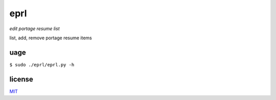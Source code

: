 eprl
====

*edit portage resume list*

list, add, remove portage resume items

uage
----

``$ sudo ./eprl/eprl.py -h``

license
-------

`MIT </LICENSE>`__
